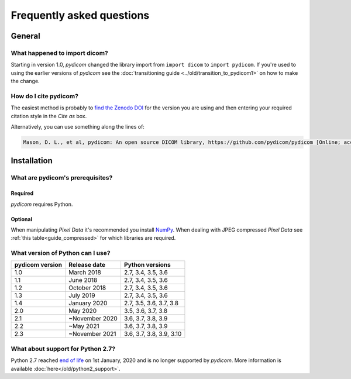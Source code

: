 .. _faq:

==========================
Frequently asked questions
==========================

.. _faq_general:

General
=======

What happened to import dicom?
------------------------------
Starting in version 1.0, *pydicom* changed the library import from
``import dicom`` to ``import pydicom``. If you're used to using the earlier
versions of *pydicom* see the :doc:`transitioning guide
<../old/transition_to_pydicom1>` on how to make the change.

How do I cite pydicom?
----------------------

The easiest method is probably to `find the Zenodo DOI
<https://zenodo.org/search?page=1&size=20&q=conceptrecid:1291985&all_versions&sort=-version>`_
for the version you are using and then entering your required citation style
in the *Cite as* box.

Alternatively, you can use something along the lines of:

.. code-block:: text

  Mason, D. L., et al, pydicom: An open source DICOM library, https://github.com/pydicom/pydicom [Online; accessed YYYY-MM-DD].


.. _faq_install:

Installation
============

What are pydicom's prerequisites?
---------------------------------

Required
~~~~~~~~
*pydicom* requires Python.

Optional
~~~~~~~~
When manipulating *Pixel Data* it's recommended you install
`NumPy <https://numpy.org/>`_. When dealing with JPEG
compressed *Pixel Data* see :ref:`this table<guide_compressed>` for which
libraries are required.

.. _faq_install_version:

What version of Python can I use?
---------------------------------

+-----------------+------------------+--------------------------+
| pydicom version |  Release date    | Python versions          |
+=================+==================+==========================+
| 1.0             | March 2018       | 2.7, 3.4, 3.5, 3.6       |
+-----------------+------------------+--------------------------+
| 1.1             | June 2018        | 2.7, 3.4, 3.5, 3.6       |
+-----------------+------------------+--------------------------+
| 1.2             | October 2018     | 2.7, 3.4, 3.5, 3.6       |
+-----------------+------------------+--------------------------+
| 1.3             | July 2019        | 2.7, 3.4, 3.5, 3.6       |
+-----------------+------------------+--------------------------+
| 1.4             | January 2020     | 2.7, 3.5, 3.6, 3.7, 3.8  |
+-----------------+------------------+--------------------------+
| 2.0             | May 2020         | 3.5, 3.6, 3.7, 3.8       |
+-----------------+------------------+--------------------------+
| 2.1             | ~November 2020   | 3.6, 3.7, 3.8, 3.9       |
+-----------------+------------------+--------------------------+
| 2.2             | ~May 2021        | 3.6, 3.7, 3.8, 3.9       |
+-----------------+------------------+--------------------------+
| 2.3             | ~November 2021   | 3.6, 3.7, 3.8, 3.9, 3.10 |
+-----------------+------------------+--------------------------+

What about support for Python 2.7?
----------------------------------

Python 2.7 reached `end of life <https://www.python.org/doc/sunset-python-2/>`_
on 1st January, 2020 and is no longer supported by *pydicom*. More information
is available :doc:`here</old/python2_support>`.
